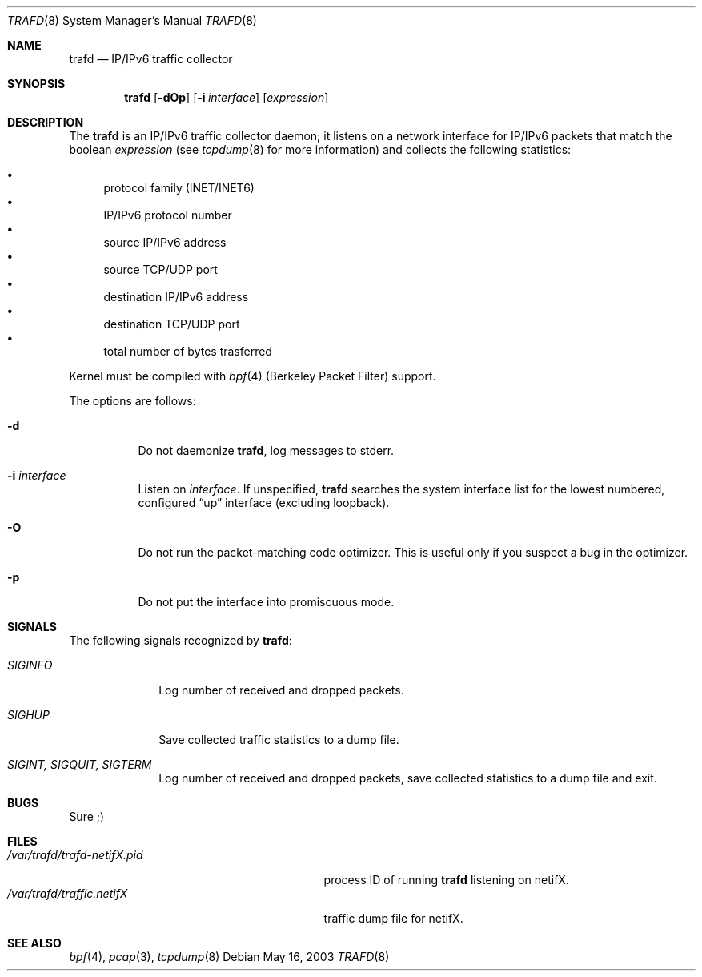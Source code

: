 .\"	$RuOBSD: trafd.8,v 1.2 2003/05/16 12:36:37 form Exp $
.\"
.\" Copyright (c) 2003 Oleg Safiullin <form@pdp11.org.ru>
.\" All rights reserved.
.\"
.\" Redistribution and use in source and binary forms, with or without
.\" modification, are permitted provided that the following conditions
.\" are met:
.\" 1. Redistributions of source code must retain the above copyright
.\"    notice unmodified, this list of conditions, and the following
.\"    disclaimer.
.\" 2. Redistributions in binary form must reproduce the above copyright
.\"    notice, this list of conditions and the following disclaimer in the
.\"    documentation and/or other materials provided with the distribution.
.\"
.\" THIS SOFTWARE IS PROVIDED BY THE AUTHOR AND CONTRIBUTORS ``AS IS'' AND
.\" ANY EXPRESS OR IMPLIED WARRANTIES, INCLUDING, BUT NOT LIMITED TO, THE
.\" IMPLIED WARRANTIES OF MERCHANTABILITY AND FITNESS FOR A PARTICULAR PURPOSE
.\" ARE DISCLAIMED.  IN NO EVENT SHALL THE AUTHOR OR CONTRIBUTORS BE LIABLE
.\" FOR ANY DIRECT, INDIRECT, INCIDENTAL, SPECIAL, EXEMPLARY, OR CONSEQUENTIAL
.\" DAMAGES (INCLUDING, BUT NOT LIMITED TO, PROCUREMENT OF SUBSTITUTE GOODS
.\" OR SERVICES; LOSS OF USE, DATA, OR PROFITS; OR BUSINESS INTERRUPTION)
.\" HOWEVER CAUSED AND ON ANY THEORY OF LIABILITY, WHETHER IN CONTRACT, STRICT
.\" LIABILITY, OR TORT (INCLUDING NEGLIGENCE OR OTHERWISE) ARISING IN ANY WAY
.\" OUT OF THE USE OF THIS SOFTWARE, EVEN IF ADVISED OF THE POSSIBILITY OF
.\" SUCH DAMAGE.
.\"
.Dd May 16, 2003
.Dt TRAFD 8
.Os
.Sh NAME
.Nm trafd
.Nd IP/IPv6 traffic collector
.Sh SYNOPSIS
.Nm trafd
.Op Fl dOp
.Op Fl i Ar interface
.Op Ar expression
.Sh DESCRIPTION
The
.Nm
is an IP/IPv6 traffic collector daemon; it listens on a network
interface for IP/IPv6 packets that match the boolean
.Ar expression
(see
.Xr tcpdump 8
for more information) and collects the following statistics:
.Pp
.Bl -bullet -compact
.It
protocol family (INET/INET6)
.It
IP/IPv6 protocol number
.It
source IP/IPv6 address
.It
source TCP/UDP port
.It
destination IP/IPv6 address
.It
destination TCP/UDP port
.It
total number of bytes trasferred
.El
.Pp
Kernel must be compiled with
.Xr bpf 4
(Berkeley Packet Filter) support.
.Pp
The options are follows:
.Bl -tag -width Ds
.It Fl d
Do not daemonize
.Nm trafd ,
log messages to stderr.
.It Fl i Ar interface
Listen on
.Ar interface .
If unspecified,
.Nm
searches the system interface list for the lowest numbered,
configured
.Dq up
interface (excluding loopback).
.It Fl O
Do not run the packet-matching code optimizer.
This is useful only if you suspect a bug in the optimizer.
.It Fl p
Do not put the interface into promiscuous mode.
.El
.Sh SIGNALS
The following signals recognized by
.Nm trafd :
.Pp
.Bl -tag -width SIGTERM, SIGQUIT, SIGINT
.It Pa SIGINFO
Log number of received and dropped packets.
.It Pa SIGHUP
Save collected traffic statistics to a dump file.
.It Pa SIGINT, SIGQUIT, SIGTERM
Log number of received and dropped packets, save collected
statistics to a dump file and exit.
.Sh BUGS
Sure ;)
.Sh FILES
.Bl -tag -width /var/trafd/trafd-netifX.pid -compact
.It Pa /var/trafd/trafd-netifX.pid
process ID of running
.Nm
listening on netifX.
.It Pa /var/trafd/traffic.netifX
traffic dump file for netifX.
.El
.Sh SEE ALSO
.Xr bpf 4 ,
.Xr pcap 3 ,
.Xr tcpdump 8
